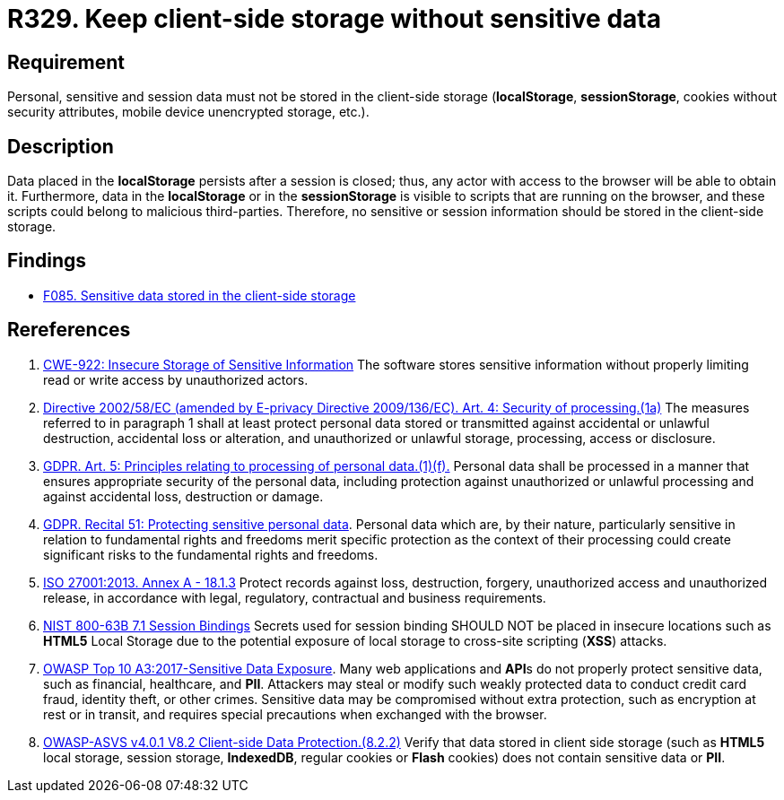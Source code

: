 :slug: rules/329/
:category: data
:description: This requirement establishes the importance of avoiding the storage of sensitive information in the client-side storage.
:keywords: Local, Session, Storage, ASVS, GDPR, ISO, NIST, OWASP, Rules, Ethical Hacking, Pentesting
:rules: yes

= R329. Keep client-side storage without sensitive data

== Requirement

Personal, sensitive and session data must not be stored in the client-side
storage
(*localStorage*, *sessionStorage*, cookies without security attributes, mobile
device unencrypted storage, etc.).

== Description

Data placed in the *localStorage* persists after a session is closed;
thus, any actor with access to the browser will be able to obtain it.
Furthermore, data in the *localStorage* or in the *sessionStorage* is visible to
scripts that are running on the browser,
and these scripts could belong to malicious third-parties.
Therefore, no sensitive or session information should be stored in the
client-side storage.

== Findings

* [inner]#link:/web/findings/085/[F085. Sensitive data stored in the client-side storage]#

== Rereferences

. [[r1]] link:https://cwe.mitre.org/data/definitions/922.html[CWE-922: Insecure Storage of Sensitive Information]
The software stores sensitive information without properly limiting read or
write access by unauthorized actors.

. [[r2]] link:https://eur-lex.europa.eu/legal-content/EN/TXT/PDF/?uri=CELEX:02002L0058-20091219[Directive 2002/58/EC (amended by E-privacy Directive 2009/136/EC).
Art. 4: Security of processing.(1a)]
The measures referred to in paragraph 1 shall at least protect personal data
stored or transmitted against accidental or unlawful destruction,
accidental loss or alteration,
and unauthorized or unlawful storage, processing, access or disclosure.

. [[r3]] link:https://gdpr-info.eu/art-5-gdpr/[GDPR. Art. 5: Principles relating to processing of personal data.(1)(f).]
Personal data shall be processed in a manner that ensures appropriate security
of the personal data,
including protection against unauthorized or unlawful processing and against
accidental loss, destruction or damage.

. [[r4]] link:https://gdpr-info.eu/recitals/no-51/[GDPR. Recital 51: Protecting sensitive personal data].
Personal data which are, by their nature, particularly sensitive in relation to
fundamental rights and freedoms merit specific protection as the context of
their processing could create significant risks to the fundamental rights and
freedoms.

. [[r5]] link:https://www.iso.org/obp/ui/#iso:std:54534:en[ISO 27001:2013. Annex A - 18.1.3]
Protect records against loss, destruction, forgery, unauthorized access and
unauthorized release,
in accordance with legal, regulatory, contractual and business requirements.

. [[r6]] link:https://pages.nist.gov/800-63-3/sp800-63b.html[NIST 800-63B 7.1 Session Bindings]
Secrets used for session binding SHOULD NOT be placed in insecure locations
such as *HTML5* Local Storage due to the potential exposure of local storage to
cross-site scripting (*XSS*) attacks.

. [[r7]] link:https://owasp.org/www-project-top-ten/OWASP_Top_Ten_2017/Top_10-2017_A3-Sensitive_Data_Exposure[OWASP Top 10 A3:2017-Sensitive Data Exposure].
Many web applications and **API**s do not properly protect sensitive data,
such as financial, healthcare, and *PII*.
Attackers may steal or modify such weakly protected data to conduct credit card
fraud, identity theft, or other crimes.
Sensitive data may be compromised without extra protection,
such as encryption at rest or in transit, and requires special precautions when
exchanged with the browser.

. [[r8]] link:https://owasp.org/www-project-application-security-verification-standard/[OWASP-ASVS v4.0.1
V8.2 Client-side Data Protection.(8.2.2)]
Verify that data stored in client side storage (such as *HTML5* local storage,
session storage, **IndexedDB**, regular cookies or *Flash* cookies) does not
contain sensitive data or *PII*.
